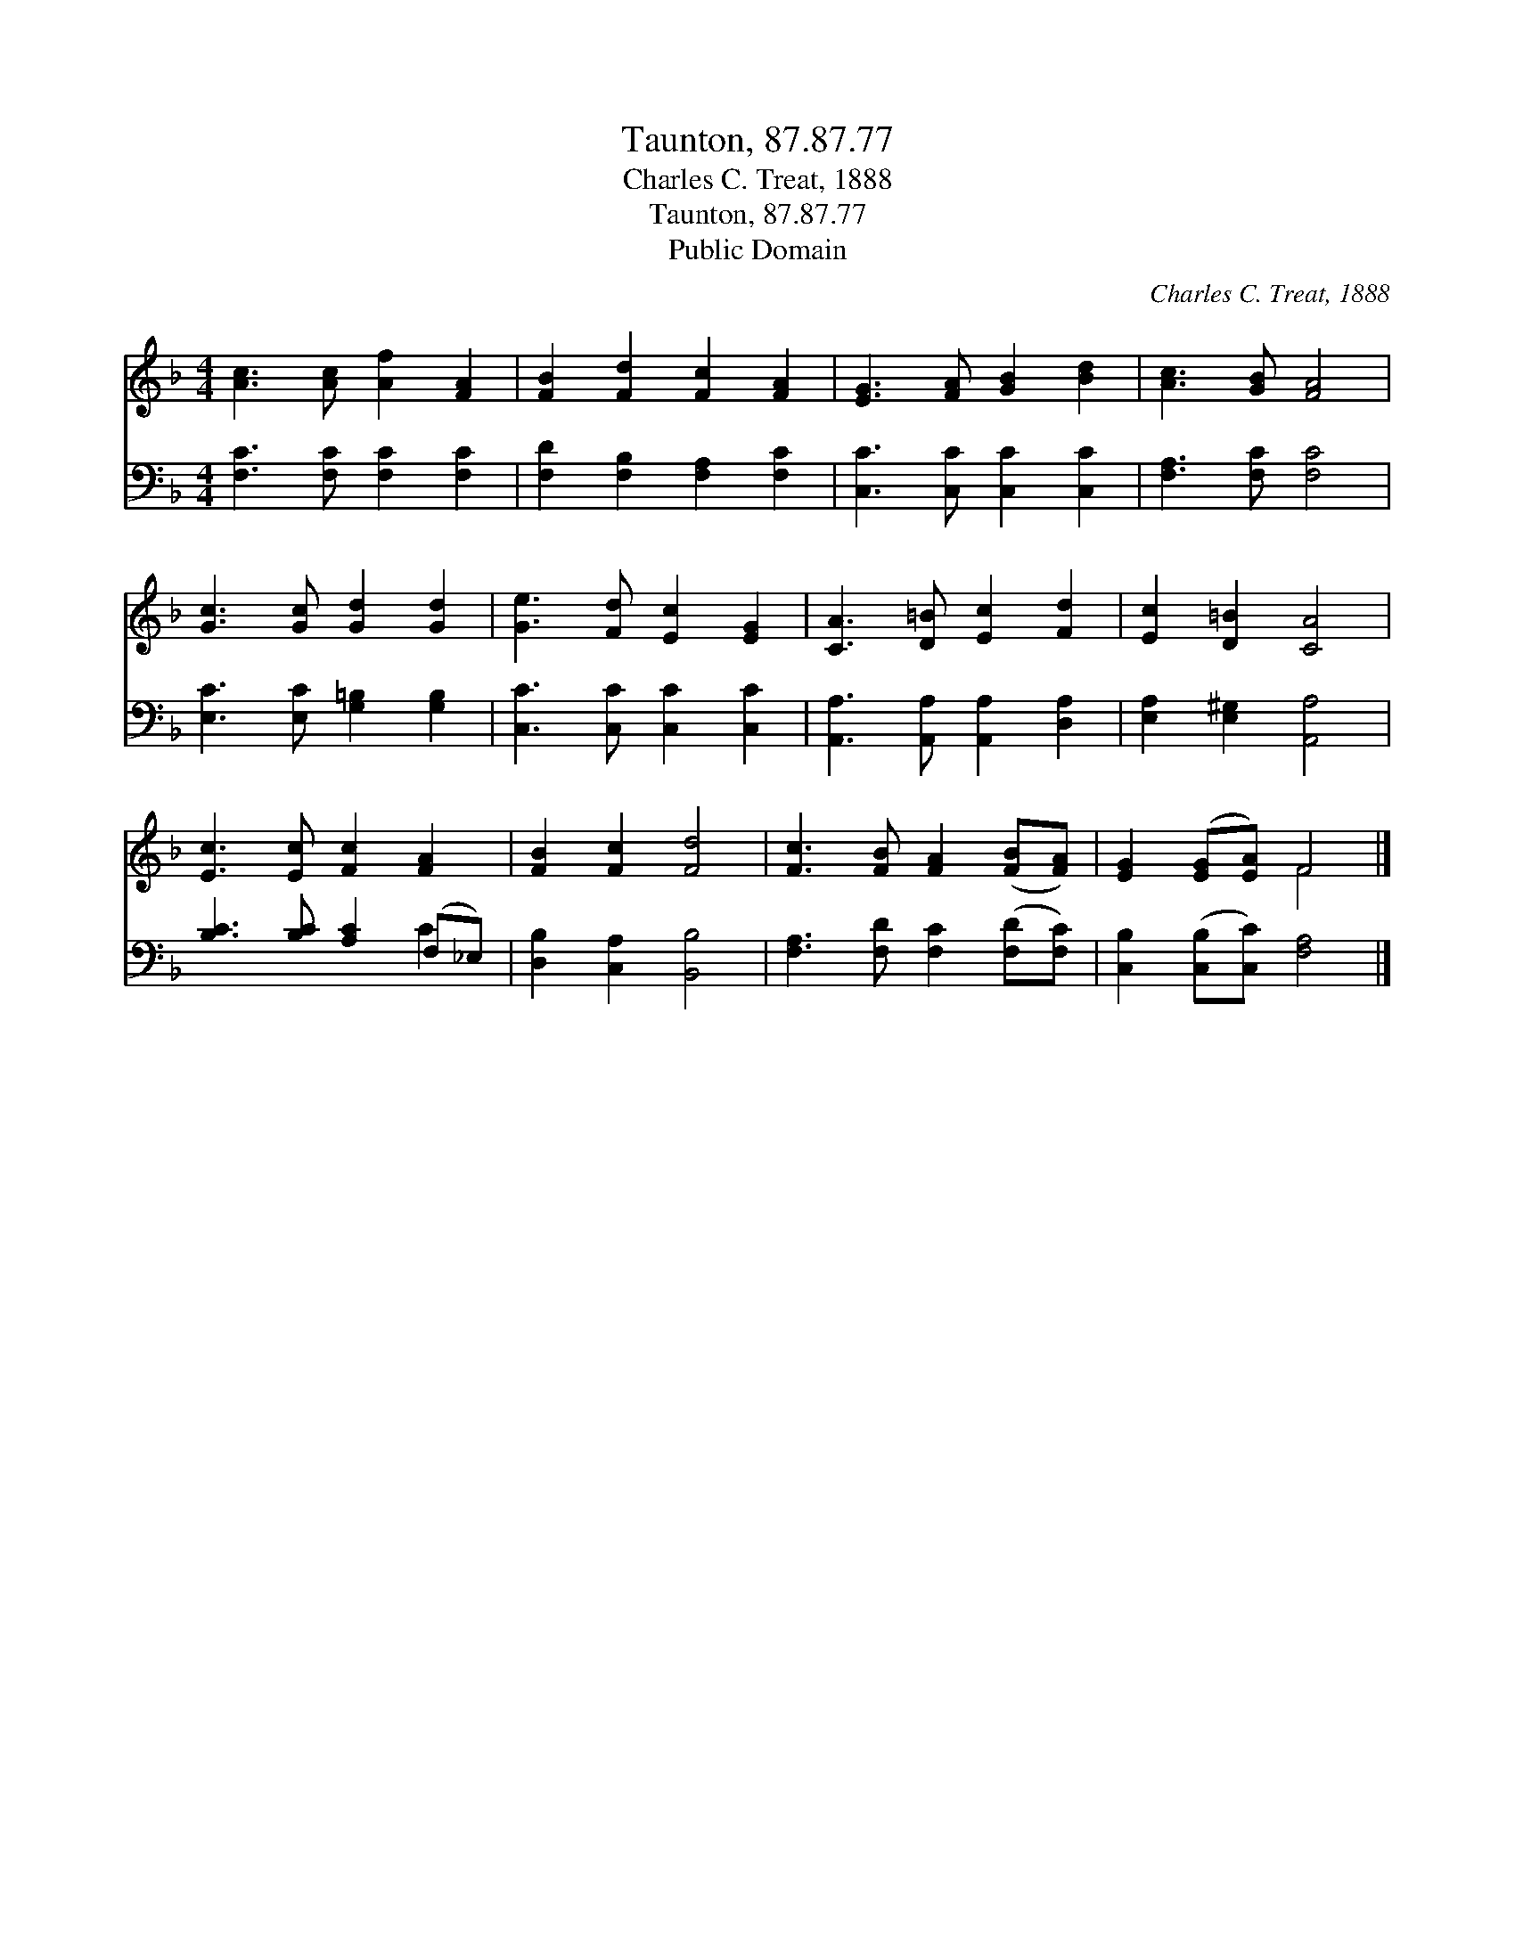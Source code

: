 X:1
T:Taunton, 87.87.77
T:Charles C. Treat, 1888
T:Taunton, 87.87.77
T:Public Domain
C:Charles C. Treat, 1888
Z:Public Domain
%%score ( 1 2 ) ( 3 4 )
L:1/8
M:4/4
K:F
V:1 treble 
V:2 treble 
V:3 bass 
V:4 bass 
V:1
 [Ac]3 [Ac] [Af]2 [FA]2 | [FB]2 [Fd]2 [Fc]2 [FA]2 | [EG]3 [FA] [GB]2 [Bd]2 | [Ac]3 [GB] [FA]4 | %4
 [Gc]3 [Gc] [Gd]2 [Gd]2 | [Ge]3 [Fd] [Ec]2 [EG]2 | [CA]3 [D=B] [Ec]2 [Fd]2 | [Ec]2 [D=B]2 [CA]4 | %8
 [Ec]3 [Ec] [Fc]2 [FA]2 | [FB]2 [Fc]2 [Fd]4 | [Fc]3 [FB] [FA]2 ([FB][FA]) | [EG]2 ([EG][EA]) F4 |] %12
V:2
 x8 | x8 | x8 | x8 | x8 | x8 | x8 | x8 | x8 | x8 | x8 | x4 F4 |] %12
V:3
 [F,C]3 [F,C] [F,C]2 [F,C]2 | [F,D]2 [F,B,]2 [F,A,]2 [F,C]2 | [C,C]3 [C,C] [C,C]2 [C,C]2 | %3
 [F,A,]3 [F,C] [F,C]4 | [E,C]3 [E,C] [G,=B,]2 [G,B,]2 | [C,C]3 [C,C] [C,C]2 [C,C]2 | %6
 [A,,A,]3 [A,,A,] [A,,A,]2 [D,A,]2 | [E,A,]2 [E,^G,]2 [A,,A,]4 | [B,C]3 [B,C] [A,C]2 (F,_E,) | %9
 [D,B,]2 [C,A,]2 [B,,B,]4 | [F,A,]3 [F,D] [F,C]2 ([F,D][F,C]) | [C,B,]2 ([C,B,][C,C]) [F,A,]4 |] %12
V:4
 x8 | x8 | x8 | x8 | x8 | x8 | x8 | x8 | x6 C2 | x8 | x8 | x8 |] %12

